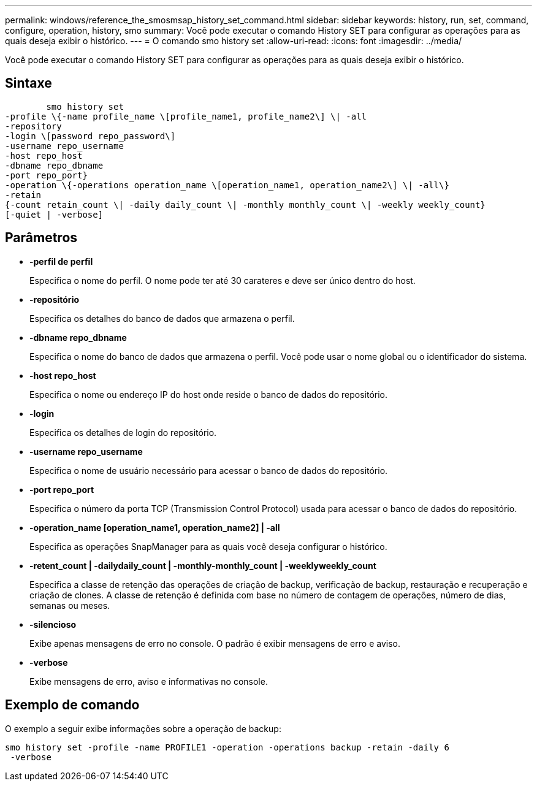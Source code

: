 ---
permalink: windows/reference_the_smosmsap_history_set_command.html 
sidebar: sidebar 
keywords: history, run, set, command, configure, operation, history, smo 
summary: Você pode executar o comando History SET para configurar as operações para as quais deseja exibir o histórico. 
---
= O comando smo history set
:allow-uri-read: 
:icons: font
:imagesdir: ../media/


[role="lead"]
Você pode executar o comando History SET para configurar as operações para as quais deseja exibir o histórico.



== Sintaxe

[listing]
----

        smo history set
-profile \{-name profile_name \[profile_name1, profile_name2\] \| -all
-repository
-login \[password repo_password\]
-username repo_username
-host repo_host
-dbname repo_dbname
-port repo_port}
-operation \{-operations operation_name \[operation_name1, operation_name2\] \| -all\}
-retain
{-count retain_count \| -daily daily_count \| -monthly monthly_count \| -weekly weekly_count}
[-quiet | -verbose]
----


== Parâmetros

* *-perfil de perfil*
+
Especifica o nome do perfil. O nome pode ter até 30 carateres e deve ser único dentro do host.

* *-repositório*
+
Especifica os detalhes do banco de dados que armazena o perfil.

* *-dbname repo_dbname*
+
Especifica o nome do banco de dados que armazena o perfil. Você pode usar o nome global ou o identificador do sistema.

* *-host repo_host*
+
Especifica o nome ou endereço IP do host onde reside o banco de dados do repositório.

* *-login*
+
Especifica os detalhes de login do repositório.

* *-username repo_username*
+
Especifica o nome de usuário necessário para acessar o banco de dados do repositório.

* *-port repo_port*
+
Especifica o número da porta TCP (Transmission Control Protocol) usada para acessar o banco de dados do repositório.

* *-operation_name [operation_name1, operation_name2] | -all*
+
Especifica as operações SnapManager para as quais você deseja configurar o histórico.

* *-retent_count | -dailydaily_count | -monthly-monthly_count | -weeklyweekly_count*
+
Especifica a classe de retenção das operações de criação de backup, verificação de backup, restauração e recuperação e criação de clones. A classe de retenção é definida com base no número de contagem de operações, número de dias, semanas ou meses.

* *-silencioso*
+
Exibe apenas mensagens de erro no console. O padrão é exibir mensagens de erro e aviso.

* *-verbose*
+
Exibe mensagens de erro, aviso e informativas no console.





== Exemplo de comando

O exemplo a seguir exibe informações sobre a operação de backup:

[listing]
----
smo history set -profile -name PROFILE1 -operation -operations backup -retain -daily 6
 -verbose
----